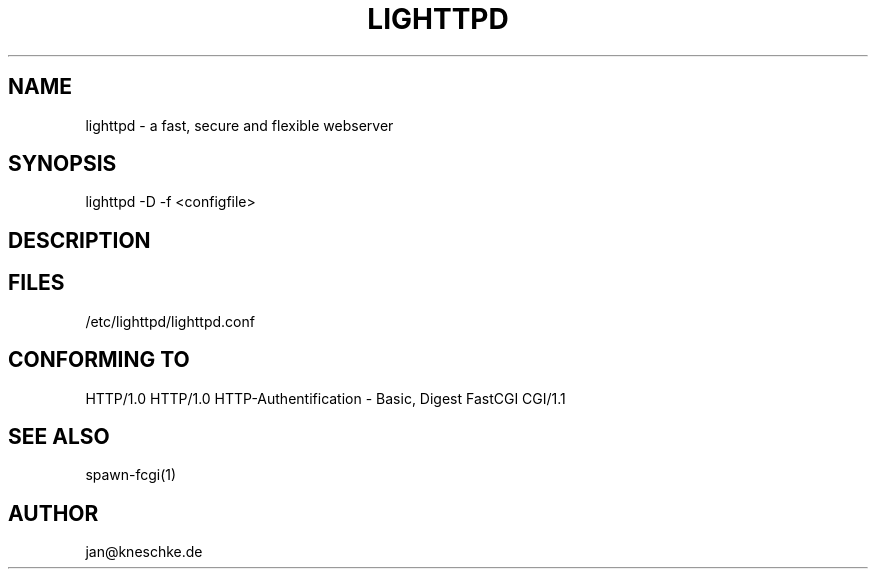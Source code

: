 .TH LIGHTTPD 1 2003-12-21
.SH NAME
lighttpd - a fast, secure and flexible webserver
.SH SYNOPSIS
lighttpd -D -f <configfile>
.SH DESCRIPTION
.SH FILES
/etc/lighttpd/lighttpd.conf
.SH CONFORMING TO
HTTP/1.0
HTTP/1.0
HTTP-Authentification - Basic, Digest
FastCGI
CGI/1.1
.SH SEE ALSO
spawn-fcgi(1)
.SH AUTHOR
jan@kneschke.de
